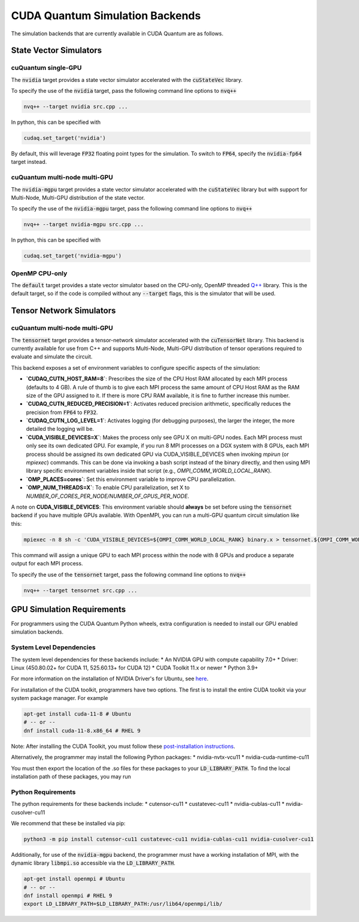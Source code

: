 CUDA Quantum Simulation Backends
*********************************

The simulation backends that are currently available in CUDA Quantum are as follows.

State Vector Simulators
==================================

cuQuantum single-GPU 
++++++++++++++++++++++++++++++++++

The :code:`nvidia` target provides a state vector simulator accelerated with 
the :code:`cuStateVec` library. 

To specify the use of the :code:`nvidia` target, pass the following command line 
options to :code:`nvq++`

.. code:: bash 

    nvq++ --target nvidia src.cpp ...

In python, this can be specified with 

.. code:: python 

    cudaq.set_target('nvidia')

By default, this will leverage :code:`FP32` floating point types for the simulation. To 
switch to :code:`FP64`, specify the :code:`nvidia-fp64` target instead. 

cuQuantum multi-node multi-GPU
++++++++++++++++++++++++++++++++++

The :code:`nvidia-mgpu` target provides a state vector simulator accelerated with 
the :code:`cuStateVec` library but with support for Multi-Node, Multi-GPU distribution of the 
state vector. 

To specify the use of the :code:`nvidia-mgpu` target, pass the following command line 
options to :code:`nvq++`

.. code:: bash 

    nvq++ --target nvidia-mgpu src.cpp ...

In python, this can be specified with 

.. code:: python 

    cudaq.set_target('nvidia-mgpu')

OpenMP CPU-only
++++++++++++++++++++++++++++++++++

The :code:`default` target provides a state vector simulator based on the CPU-only, OpenMP
threaded `Q++ <https://github.com/softwareqinc/qpp>`_ library. This is the default 
target, so if the code is compiled without any :code:`--target` flags, this is the 
simulator that will be used. 

Tensor Network Simulators
==================================

cuQuantum multi-node multi-GPU
++++++++++++++++++++++++++++++++++

The :code:`tensornet` target provides a tensor-network simulator accelerated with 
the :code:`cuTensorNet` library. This backend is currently available for use from C++ and supports 
Multi-Node, Multi-GPU distribution of tensor operations required to evaluate and simulate the circuit.

This backend exposes a set of environment variables to configure specific aspects of the simulation:

* **`CUDAQ_CUTN_HOST_RAM=8`**: Prescribes the size of the CPU Host RAM allocated by each MPI process (defaults to 4 GB). A rule of thumb is to give each MPI process the same amount of CPU Host RAM as the RAM size of the GPU assigned to it. If there is more CPU RAM available, it is fine to further increase this number.
* **`CUDAQ_CUTN_REDUCED_PRECISION=1`**: Activates reduced precision arithmetic, specifically reduces the precision from :code:`FP64` to :code:`FP32`.
* **`CUDAQ_CUTN_LOG_LEVEL=1`**: Activates logging (for debugging purposes), the larger the integer, the more detailed the logging will be.
* **`CUDA_VISIBLE_DEVICES=X`**: Makes the process only see GPU X on multi-GPU nodes. Each MPI process must only see its own dedicated GPU. For example, if you run 8 MPI processes on a DGX system with 8 GPUs, each MPI process should be assigned its own dedicated GPU via CUDA_VISIBLE_DEVICES when invoking `mpirun` (or `mpiexec`) commands. This can be done via invoking a bash script instead of the binary directly, and then using MPI library specific environment variables inside that script (e.g., `OMPI_COMM_WORLD_LOCAL_RANK`).
* **`OMP_PLACES=cores`**: Set this environment variable to improve CPU parallelization.
* **`OMP_NUM_THREADS=X`**: To enable CPU parallelization, set X to `NUMBER_OF_CORES_PER_NODE/NUMBER_OF_GPUS_PER_NODE`.

A note on **CUDA_VISIBLE_DEVICES**: This environment variable should **always** be set before using the :code:`tensornet` 
backend if you have multiple GPUs available. With OpenMPI, you can run a multi-GPU quantum circuit simulation like this:

.. code:: bash 
    
    mpiexec -n 8 sh -c 'CUDA_VISIBLE_DEVICES=${OMPI_COMM_WORLD_LOCAL_RANK} binary.x > tensornet.${OMPI_COMM_WORLD_RANK}.log'

This command will assign a unique GPU to each MPI process within the node with 8 GPUs and produce a separate output for each MPI process.

To specify the use of the :code:`tensornet` target, pass the following command line 
options to :code:`nvq++`

.. code:: bash 

    nvq++ --target tensornet src.cpp ...

GPU Simulation Requirements
==================================

For programmers using the CUDA Quantum Python wheels, extra configuration is needed to install
our GPU enabled simulation backends.

System Level Dependencies
++++++++++++++++++++++++++

The system level dependencies for these backends include:
* An NVIDIA GPU with compute capability 7.0+
* Driver: Linux (450.80.02+ for CUDA 11, 525.60.13+ for CUDA 12)
* CUDA Toolkit 11.x or newer
* Python 3.9+

For more information on the installation of NVIDIA Driver's for Ubuntu, see
`here <https://help.ubuntu.com/community/NvidiaDriversInstallation>`__.

For installation of the CUDA toolkit, programmers have two options. The first
is to install the entire CUDA toolkit via your system package manager. For example

.. code:: bash

    apt-get install cuda-11-8 # Ubuntu
    # -- or -- 
    dnf install cuda-11-8.x86_64 # RHEL 9

Note: After installing the CUDA Toolkit, you must follow these `post-installation instructions
<https://docs.nvidia.com/cuda/archive/11.8.0/cuda-installation-guide-linux/index.html#post-installation-actions>`__.

Alternatively, the programmer may install the following Python packages:
* nvidia-nvtx-vcu11 
* nvidia-cuda-runtime-cu11

You must then export the location of the .so files for these packages to your :code:`LD_LIBRARY_PATH`.
To find the local installation path of these packages, you may run 

.. code::bash

    python3 -m pip show nvidia-nvtx-vcu11 nvidia-cuda-runtime-cu11

Python Requirements
++++++++++++++++++++

The python requirements for these backends include:
* cutensor-cu11
* custatevec-cu11
* nvidia-cublas-cu11
* nvidia-cusolver-cu11

We recommend that these be installed via pip:

.. code:: bash

    python3 -m pip install cutensor-cu11 custatevec-cu11 nvidia-cublas-cu11 nvidia-cusolver-cu11

Additionally, for use of the :code:`nvidia-mgpu` backend, the programmer must have a working
installation of MPI, with the dynamic library :code:`libmpi.so` accessible via the
:code:`LD_LIBRARY_PATH`.

.. code:: bash

    apt-get install openmpi # Ubuntu
    # -- or --
    dnf install openmpi # RHEL 9
    export LD_LIBRARY_PATH=$LD_LIBRARY_PATH:/usr/lib64/openmpi/lib/